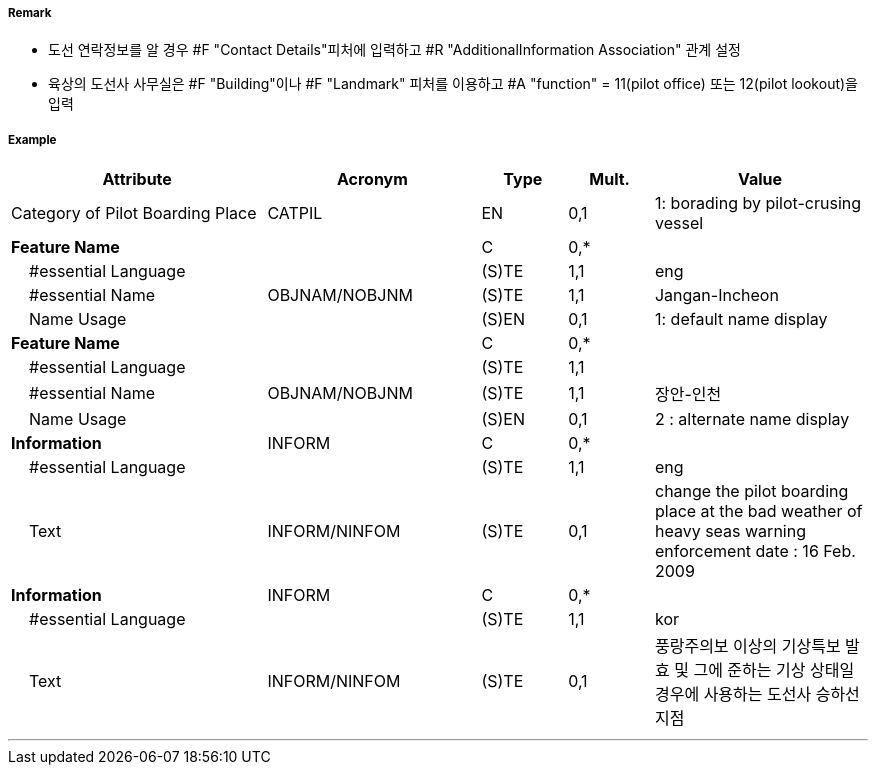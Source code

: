 // tag::PilotBoardingPlace[]
===== Remark

- 도선 연락정보를 알 경우 #F "Contact Details"피처에 입력하고 #R "AdditionalInformation Association" 관계 설정
- 육상의 도선사 사무실은 #F "Building"이나 #F "Landmark" 피처를 이용하고 #A "function" = 11(pilot office) 또는 12(pilot lookout)을 입력

===== Example
[cols="30,25,10,10,25", options="header"]
|===
|Attribute |Acronym |Type |Mult. |Value

|Category of Pilot Boarding Place|CATPIL|EN|0,1|1: borading by pilot-crusing vessel 
|**Feature Name**||C|0,*| 
|    #essential Language||(S)TE|1,1| eng 
|    #essential Name|OBJNAM/NOBJNM|(S)TE|1,1| Jangan-Incheon
|    Name Usage||(S)EN|0,1| 1: default name display
|**Feature Name**||C|0,*| 
|    #essential Language||(S)TE|1,1| 
|    #essential Name|OBJNAM/NOBJNM|(S)TE|1,1| 장안-인천
|    Name Usage||(S)EN|0,1| 2 : alternate name display 
|**Information**|INFORM|C|0,*| 
|    #essential Language||(S)TE|1,1| eng
|    Text|INFORM/NINFOM|(S)TE|0,1|change the pilot boarding place at the bad weather of heavy seas warning enforcement date : 16 Feb. 2009
|**Information**|INFORM|C|0,*| 
|    #essential Language||(S)TE|1,1| kor
|    Text|INFORM/NINFOM|(S)TE|0,1| 풍랑주의보 이상의 기상특보 발효 및 그에 준하는 기상 상태일 경우에 사용하는 도선사 승하선 지점
|===

---
// end::PilotBoardingPlace[]
